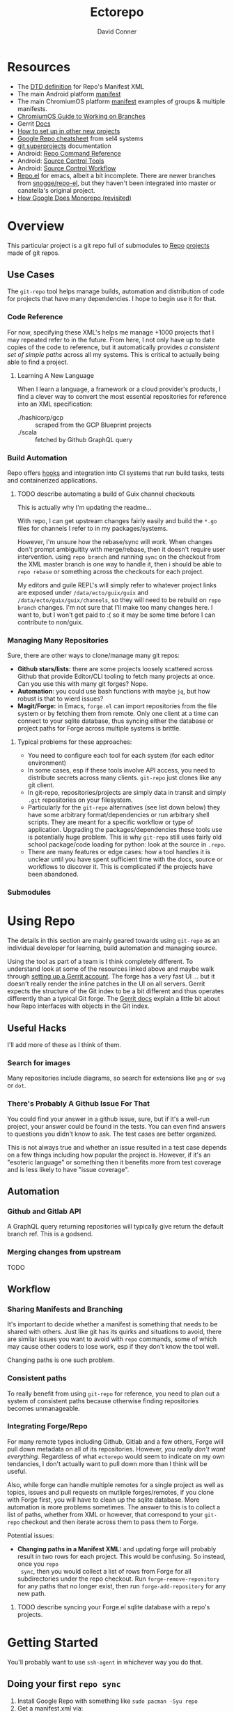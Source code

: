 :PROPERTIES:
:ID:       4554d87c-498f-4acd-b7ef-500714e6b7b7
:END:
#+TITLE: Ectorepo
#+AUTHOR: David Conner
#+DESCRIPTION: Git submodules containing Google Repo manifests for a great good.
#+PROPERTY:
#+STARTUP: content
#+OPTIONS: toc:nil

* Resources

+ The [[https://android.googlesource.com/tools/repo/+/HEAD/docs/manifest-format.md][DTD definition]] for Repo's Manifest XML
+ The main Android platform [[https://android.googlesource.com/platform/manifest/][manifest]]
+ The main ChromiumOS platform [[https://chromium.googlesource.com/chromiumos/manifest/][manifest]] examples of groups & multiple manifests.
+ [[https://chromium.googlesource.com/chromiumos/docs/+/HEAD/work_on_branch.md][ChromiumOS Guide to Working on Branches]]
+ Gerrit [[https://gerrit-review.googlesource.com/Documentation/index.html][Docs]]
+ [[https://www.instructables.com/Using-Googles-repo-command-in-your-own-projects/][How to set up in other new projects]]
+ [[https://docs.sel4.systems/projects/buildsystem/repo-cheatsheet.html][Google Repo cheatsheet]] from sel4 systems
+ [[https://en.wikibooks.org/wiki/Git/Submodules_and_Superprojects][git superprojects]] documentation
+ Android: [[https://source.android.com/setup/develop/repo][Repo Command Reference]]
+ Android: [[https://source.android.com/setup/develop/repo][Source Control Tools]]
+ Android: [[https://source.android.com/setup/create/coding-tasks][Source Control Workflow]]
+ [[https://github.com/canatella/repo-el][Repo.el]] for emacs, albeit a bit incomplete. There are newer branches from
  [[https://github.com/snogge/repo-el/][snogge/repo-el]], but they haven't been integrated into master or canatella's
  original project.
+ [[https://medium.com/qe-unit/how-google-does-monorepo-revisited-8c793be20344][How Google Does Monorepo (revisited)]]

* Overview

This particular project is a git repo full of submodules to [[https://android.googlesource.com/tools/repo][Repo]] [[https://android.googlesource.com/platform/manifest/][projects]] made
of git repos.

** Use Cases

The =git-repo= tool helps manage builds, automation and distribution of code for
projects that have many dependencies. I hope to begin use it for that.

*** Code Reference

For now, specifying these XML's helps me manage +1000 projects that I may
repeated refer to in the future. From here, I not only have up to date copies of
the code to reference, but it automatically provides /a consistent set of simple
paths/ across all my systems. This is critical to actually being able to find a
project.

**** Learning A New Language

When I learn a language, a framework or a cloud provider's products, I find a
clever way to convert the most essential repositories for reference into an XML
specification:

+ ./hashicorp/gcp :: scraped from the GCP Blueprint projects
+ ./scala :: fetched by Github GraphQL query

*** Build Automation

Repo offers [[https://android.googlesource.com/tools/repo/+/HEAD/docs/repo-hooks.md][hooks]] and integration into CI systems that run
build tasks, tests and containerized applications.

***** TODO describe automating a build of Guix channel checkouts

This is actually why I'm updating the readme...

With repo, I can get upstream changes fairly easily and build the =*.go= files
for channels I refer to in my packages/systems.

However, I'm unsure how the rebase/sync will work. When changes don't prompt
ambiguitity with merge/rebase, then it doesn't require user intervention. using
=repo branch= and running =sync= on the checkout from the XML master branch is
one way to handle it, then i should be able to =repo rebase= or something across
the checkouts for each project.

My editors and guile REPL's will simply refer to whatever project links are
exposed under =/data/ecto/guix/guix= and =/data/ecto/guix/guix/channels=, so
they will need to be rebuild on =repo branch= changes. I'm not sure that I'll
make too many changes here. I want to, but I won't get paid to :( so it may be
some time before I can contribute to non/guix.

*** Managing Many Repositories

Sure, there are other ways to clone/manage many git repos:

+ *Github stars/lists:* there are some projects loosely scattered across Github
  that provide Editor/CLI tooling to fetch many projects at once. Can you use
  this with many git forges? Nope.
+ *Automation*: you could use bash functions with maybe =jq=, but how robust is
  that to wierd issues?
+ *Magit/Forge:* in Emacs, =forge.el= can import repositories from the file
  system or by fetching them from remote. Only one client at a time can connect
  to your sqlite database, thus syncing either the database or project paths for
  Forge across multiple systems is brittle.

**** Typical problems for these approaches:

+ You need to configure each tool for each system (for each editor environment)
+ In some cases, esp if these tools involve API access, you need to distribute
  secrets across many clients. =git-repo= just clones like any git client.
+ In git-repo, repositories/projects are simply data in transit and simply
  =.git= repositories on your filesystem.
+ Particularly for the =git-repo= alternatives (see list down below) they have
  some arbitrary format/dependencies or run arbitrary shell scripts. They are
  meant for a specific workflow or type of application. Upgrading the
  packages/dependencies these tools use is potentially huge problem. This is why
  =git-repo= still uses fairly old school package/code loading for python: look
  at the source in =.repo=.
+ There are many features or edge cases: how a tool handles it is unclear until
  you have spent sufficient time with the docs, source or workflows to discover
  it. This is complicated if the projects have been abandoned.


*** Submodules

* Using Repo

The details in this section are mainly geared towards using =git-repo= as an
individual developer for learning, build automation and managing source.

Using the tool as part of a team is I think completely different. To understand
look at some of the resources linked above and maybe walk through [[https://gerrit-review.googlesource.com/admin/repos/git-repo,general][setting up a
Gerrit account]]. The forge has a very fast UI ... but it doesn't really render
the inline patches in the UI on all servers. Gerrit expects the structure of the
Git index to be a bit different and thus operates differently than a typical Git
forge. The [[https://gerrit-review.googlesource.com/Documentation/index.html][Gerrit docs]] explain a little bit about how Repo interfaces with
objects in the Git index.

** Useful Hacks

I'll add more of these as I think of them.

*** Search for images

Many repositories include diagrams, so search for extensions like =png= or =svg=
or =dot=.

*** There's Probably A Github Issue For That

You could find your answer in a github issue, sure, but if it's a well-run
project, your answer could be found in the tests. You can even find answers to
questions you didn't know to ask. The test cases are better organized.

This is not always true and whether an issue resulted in a test case depends on
a few things including how popular the project is. However, if it's an "esoteric
language" or something then it benefits more from test coverage and is less
likely to have "issue coverage".

** Automation

*** Github and Gitlab API

A GraphQL query returning repositories will typically give return the default
branch ref. This is a godsend.

*** Merging changes from upstream

TODO

** Workflow

*** Sharing Manifests and Branching

It's important to decide whether a manifest is something that needs to be shared
with others. Just like git has its quirks and situations to avoid, there are
similar issues you want to avoid with =repo= commands, some of which may cause
other coders to lose work, esp if they don't know the tool well.

Changing paths is one such problem.

*** Consistent paths

To really benefit from using =git-repo= for reference, you need to plan out a
system of consistent paths because otherwise finding repositories becomes
unmanageable.

*** Integrating Forge/Repo

For many remote types including Github, Gitlab and a few others, Forge will pull
down metadata on all of its repositories. However, /you really don't want
everything/. Regardless of what =ectorepo= would seem to indicate on my own
tendancies, I don't actually want to pull down more than I think will be useful.

Also, while forge can handle multiple remotes for a single project as well as
topics, issues and pull requests on mutliple forges/remotes, if you clone with
Forge first, you will have to clean up the sqlite database. More automation is
more problems sometimes. The answer to this is to collect a list of paths,
whether from XML or however, that correspond to your =git-repo= checkout and
then iterate across them to pass them to Forge.

Potential issues:

+ *Changing paths in a Manifest XML:* and updating forge will probably result in
  two rows for each project. This would be confusing. So instead, once you =repo
  sync=, then you would collect a list of rows from Forge for all subdirectories
  under the repo checkout. Run =forge-remove-repository= for any paths that no
  longer exist, then run =forge-add-repository= for any new path.

**** TODO describe syncing your Forge.el sqlite database with a repo's projects.


* Getting Started

You'll probably want to use =ssh-agent= in whichever way you do that.

** Doing your first =repo sync=

1. Install Google Repo with something like =sudo pacman -Syu repo=
2. Get a manifest.xml via:
   + Specifying a manifest repo with a =default.xml=.
   + Cloning a repo with a manifest XML definition.
   + Building a manifest XML according to Google's Manifest DTD.
3. Do a =repo init= via:
   + Manifest Git or XML URL: =repo init -u $URL=
   + File: =repo init -m $XML_FILE=
4. Do a =repo sync= and, even if your XML is all good, you'll probably run into
   branch naming issues... /this is why we can't have nice things/. Using data
   from a GraphQL API allows you get get the data all at once.
5. Update the XML =<defaults/>= and =<project/>= tags with the appropriate
   =revision= properties. Then cross your fingers and try =repo sync= once
   again.

** Using the manifest repositories in this project

You have three options to start with:

1. If you want all the manifest repo's (and you probably don't) -- clone this
   repo, then init/update the submodules. Then cd to the file locations of your
   choice and run =repo sync -m $XML_FILE=
2. Clone the manifests for groups of git repo's that you want using =repo sync
   -u $URL=. This is what I would recommend, initially, as large repos like
   Android or ChromiumOS can require 10+ gigabytes if you don't use additional
   =repo sync= options.
3. Use the org-babel blocks below to cobble together a manifest using an
   existing set of git repositories. You can use =repo sync= with the =-m
   $XML_FILE= option when building the manifest or =-u $URL= option if you'd
   prefer to push it to a git remote.
   + These won't account for git submodules and other edge cases.
   + I developed these examples for my purposes on my systems.
   + You will likely have to iterate a few times to get Google repo to ingest
     your manifest as intended If you end up importing more

**** TODO examples using =dir-locals.el= with Repo & org-mode

**** TODO advise against using git submodules

At least not until a manifest is sufficiently solidified.

** Running =repo sync= on Guix System

The guix git-repo package currently has some issues with =python3=. This should
fix running =repo= in =/data/ecto=, the common directory where repos are synced.
It should only needed on Guix System as a temporary fix. I would perhaps
contribute a patch, but I'm too busy at the moment. I'm not sure if it's a
simple fix.

#+begin_src sh :tangle .envrc.ecto.eg
# -*- mode: sh -*-
use_guix_profile $GUIX_EXTRA/pythondev/pythondev
PATH_add /data/ecto/git-repo
layout python3
#+end_src

* Automation

**** TODO maybe import notes on automation from emacs/python/etc

* Other Repo Resources

** A Brief List of Alternatives to [[https://gerrit.googlesource.com/git-repo/][Google Repo]]

GLHF. You'll probably arrive at the same conclusion as I, but hopefully more
quickly: just use the software built by Google.

+ [[https://github.com/pazdera/gitwalk][pazdera/gitwalk]] (popular, allows groups defined via JSON, best so far besides repo)
+ [[https://github.com/mixu/gr][mixu/gr]] (another promising bulk management tool)
  + similar to my old ad hoc gitar scripts
  + auto-discover local git repos, attach tags and manage as lists
+ [[https://github.com/asottile/all-repos][asottile/all-repos]] (interesting)
+ [[https://github.com/naddeoa/git-bulk][naddeoa/git-bulk]] (also probably helpful)
+ [[https://github.com/fabiospampinato/autogit][fabiospampinato/autogit]] (most popular, but aimed towards personal/org repo management)
+ [[https://github.com/scivision/pygit-bulk][scivision/pygit-bulk]] and [[https://pypi.org/project/gitutils/][GitMC]]
+ [[https://gist.github.com/Lukas238/8d9abbeabfcd7225e3a254d40eb0c080][Bulk backup/clone of Git Repos From A List]]
+ [[https://github.com/taylorjayoung/RepoSweeper][RepoSweeper]] (for deleting/managing Github repos)
+ [[https://github.com/genius-systems/gameta][Gameta]] (python)
+ [[https://github.com/blejdfist/git-metarepo][git-metarepo]]
+ [[0    Link: https://gerrit.googlesource.com/git-repo/][repo]] (google)
+ [[https://fabioz.github.io/mu-repo/][murepo]]
+ [[https://github.com/mateodelnorte/meta][meta]] (node cmd & makefile approach)

** Answers To Common Google Repo Questions

My exposure to the tool is limited, but these were some of the workflow and
usage questions which I personally encountered early on. You should maybe prefer
resources like the [[https://chromium.googlesource.com/chromiumos/docs/+/HEAD/work_on_branch.md][ChromiumOS Guide to Working on Branches]].

#+begin_quote
Also, I've noticed some changes to =git-repo= recently, so the status on some of
these possiblities or edge cases may be dated.
#+end_quote

*** Can many =*.xml= files share a repo when they do not produce a common manifest?

Yes, but it complicates things when you want to clone a manifest repo without using =repo -m $XML_FILE=.

If so, it's possible to create a repo with a bunch of these manifests and serve
them into repos... but it's not practical without an XML server.

*** Can I use symlinks?

This would help you link manifests into a single git repository. However, you
end up running into the same problems. Further, linking files within a manifest
repo for the Repo tool makes things a bit dicey.

So no. Just no. Technically, you can, but ... good luck. RTFM or cry.

*** What is this local manifest thing?

If like me you're searching for a way around the two problems above, then it's
probably not what you're looking for. It's useful for extending from a manifest,
but it's subclass where you want modularity or true multi-inheritence.

*** So how do I get around having one =default.xml=?

You don't. You either use git URLS, raw XML URL's or =file://= URLS. With the
last of the above, repo may not work as designed: you are venturing into
advanced use-case territory, so you should know what you're doing before you get
there -- this is what took me so damn long. The XML server option is fairly
advanced as well.

**** ... well technically, this =--standalone-manifest= may help.

#+begin_example bash
repo init -u $url -m --standalone-manifest
#+end_example

+ It works, but according to =./repo/project.py= changes to the manifest will
  only be sync'd when fully specifying the =repo sync -u $url -m $file
  --standalone-manifest=.
+ The bad news: it will run =.rmtree(...)= on =gitdir= and =worktree=, which
  blows away the git index/cache and most other things you might care about if
  you didn't push your code to remote.
  - all in all, it works as long as you know that.
  - here's an [[file:/data/ecto/guix/.repo/repo/project.py::which necessitates starting fresh.][orgit link]] (local fs) to the commit: [[orgit-rev:/data/ecto/guix/.repo/repo/::9b03f15e8e870866b26699f696af1884100f51b5][/data/ecto/guix/.repo/repo/ (magit-rev 9b03f15)]]

*** Can I use one giant manifest with Repo groups?

I didn't really think about this, but yes. However, keep in mind that doing a
=repo sync= on the ChromiumOS manifest caused my =/home= partition to run out of
disk.

*** Common scripting languages download their package sources to disk. Why not just use that?

For me, that works on a language-by-language basis, sometimes depending on the
tooling that I have configured for the language, like =nvm= or =chruby=, =rbenv=
and =ruby_build=.

You really want to designate important libraries that you care about and give
them a special place.

*** Can I branch and manage my manifest.xml's in different branches?

Don't LOL

